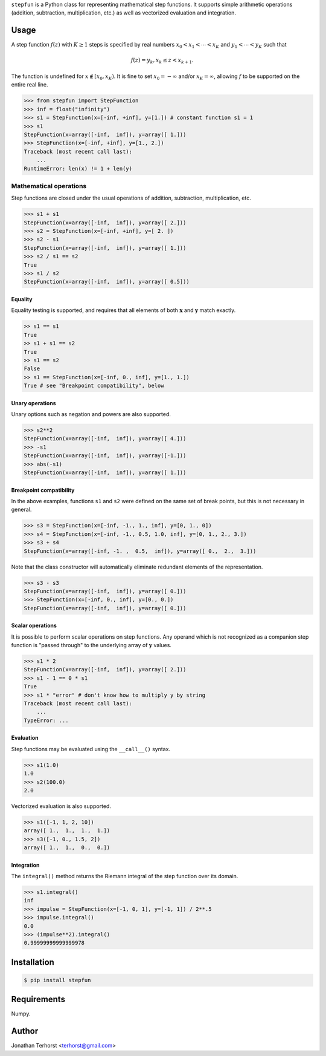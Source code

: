 ``stepfun`` is a Python class for representing mathematical
step functions. It supports simple arithmetic operations (addition,
subtraction, multiplication, etc.) as well as vectorized evaluation and
integration.

Usage
=====
A step function :math:`f(z)` with :math:`K \ge 1` steps is specified by
real numbers :math:`x_0 < x_1 < \cdots < x_K` and :math:`y_1 < \cdots <
y_K` such that

.. math::

    f(z) = y_k, x_k \le z < x_{k+1}.

The function is undefined for :math:`x \notin [x_0, x_K)`. It is fine
to set :math:`x_0 = -\infty` and/or :math:`x_K = \infty`, allowing
:math:`f` to be supported on the entire real line.

.. code:: python

    >>> from stepfun import StepFunction
    >>> inf = float("infinity")
    >>> s1 = StepFunction(x=[-inf, +inf], y=[1.]) # constant function s1 = 1
    >>> s1
    StepFunction(x=array([-inf,  inf]), y=array([ 1.]))
    >>> StepFunction(x=[-inf, +inf], y=[1., 2.])
    Traceback (most recent call last):
        ...
    RuntimeError: len(x) != 1 + len(y)

Mathematical operations
-----------------------
Step functions are closed under the usual operations of addition,
subtraction, multiplication, etc. 

.. code:: python
    
    >>> s1 + s1
    StepFunction(x=array([-inf,  inf]), y=array([ 2.]))
    >>> s2 = StepFunction(x=[-inf, +inf], y=[ 2. ])
    >>> s2 - s1
    StepFunction(x=array([-inf,  inf]), y=array([ 1.]))
    >>> s2 / s1 == s2
    True
    >>> s1 / s2
    StepFunction(x=array([-inf,  inf]), y=array([ 0.5]))

Equality
++++++++
Equality testing is supported, and requires that all elements of both
:math:`\mathbf{x}` and :math:`\mathbf{y}` match exactly.

.. code:: python

    >> s1 == s1
    True
    >> s1 + s1 == s2
    True
    >> s1 == s2
    False
    >> s1 == StepFunction(x=[-inf, 0., inf], y=[1., 1.])
    True # see "Breakpoint compatibility", below

Unary operations
++++++++++++++++
Unary options such as negation and powers are also supported.
    
.. code:: python
    
    >>> s2**2
    StepFunction(x=array([-inf,  inf]), y=array([ 4.]))
    >>> -s1
    StepFunction(x=array([-inf,  inf]), y=array([-1.]))
    >>> abs(-s1)
    StepFunction(x=array([-inf,  inf]), y=array([ 1.]))


Breakpoint compatibility
++++++++++++++++++++++++
In the above examples, functions ``s1`` and ``s2`` were defined on the
same set of break points, but this is not necessary in general.

.. code:: python

    >>> s3 = StepFunction(x=[-inf, -1., 1., inf], y=[0, 1., 0])
    >>> s4 = StepFunction(x=[-inf, -1., 0.5, 1.0, inf], y=[0, 1., 2., 3.])
    >>> s3 + s4
    StepFunction(x=array([-inf, -1. ,  0.5,  inf]), y=array([ 0.,  2.,  3.]))

Note that the class constructor will automatically eliminate redundant
elements of the representation.

.. code:: python

    >>> s3 - s3
    StepFunction(x=array([-inf,  inf]), y=array([ 0.]))
    >>> StepFunction(x=[-inf, 0., inf], y=[0., 0.])
    StepFunction(x=array([-inf,  inf]), y=array([ 0.]))


Scalar operations
+++++++++++++++++

It is possible to perform scalar operations on step functions. Any
operand which is not recognized as a companion step function is "passed
through" to the underlying array of :math:`\mathbf{y}` values.

.. code:: python

    >>> s1 * 2
    StepFunction(x=array([-inf,  inf]), y=array([ 2.]))
    >>> s1 - 1 == 0 * s1
    True
    >>> s1 * "error" # don't know how to multiply y by string
    Traceback (most recent call last):
        ...
    TypeError: ...

Evaluation
++++++++++

Step functions may be evaluated using the ``__call__()`` syntax.

.. code:: python

    >>> s1(1.0)
    1.0
    >>> s2(100.0)
    2.0

Vectorized evaluation is also supported.

.. code:: python

    >>> s1([-1, 1, 2, 10])
    array([ 1.,  1.,  1.,  1.])
    >>> s3([-1, 0., 1.5, 2])
    array([ 1.,  1.,  0.,  0.])


Integration
+++++++++++

The ``integral()`` method returns the Riemann integral of the
step function over its domain.

.. code:: python
    
    >>> s1.integral()
    inf
    >>> impulse = StepFunction(x=[-1, 0, 1], y=[-1, 1]) / 2**.5
    >>> impulse.integral()
    0.0
    >>> (impulse**2).integral()
    0.99999999999999978


Installation
============

.. code:: bash

    $ pip install stepfun

Requirements
============
Numpy.

Author
======
Jonathan Terhorst <terhorst@gmail.com>
